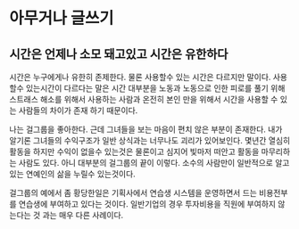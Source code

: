 * 아무거나 글쓰기
** 시간은 언제나 소모 돼고있고 시간은 유한하다
   시간은 누구에게나 유한히 존제한다.
   물론 사용할수 있는 시간은 다르지만 말이다.
   사용할수 있는시간이 다르다는 말은 시간 대부분을 노동과 노동으로 인한 피로를 풀기 위해 스트래스 해소를 위해서 사용하는 사람과
   온전히 본인 만을 위해서 시간을 사용할 수 있는 사람들의 차이가 존재 하기 때문이다.

   나는 걸그룹을 좋아한다. 근데 그녀들을 보는 마음이 편치 않은 부분이 존재한다.
   내가 알기론 그녀들의 수익구조가 일반 상식과는 너무나도 괴리가 있어보인다.
   몇년간 열심히 활동을 하지만 수익이 없을수 있는것은 물론이고 심지어 빛마저 떠안고 활동을 마무리하는 사람도 있다. 아니 대부분의 걸그룹의 끝이 이렇다.
   소수의 사람만이 일반적으로 알고있는 연예인의 삶을 누릴수 있는것이다.
   
   걸그룹의 예에서 좀 황당한일은 기획사에서 연습생 시스템을 운영하면서 드는 비용전부를 연습생에 부여하고 있다는 것이다.
   일반기업의 경우 투자비용을 직원에 부여하지 않는다는 것 과는 매우 다른 사례이다.
